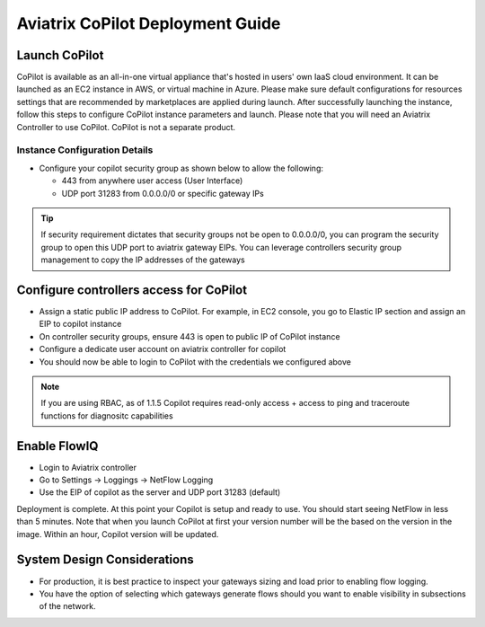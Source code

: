 .. meta::
  :description: Aviatrix Getting Started
  :keywords: CoPilot,visibility


============================================================
Aviatrix CoPilot Deployment Guide
============================================================


Launch CoPilot
==================

CoPilot is available as an all-in-one virtual appliance that's hosted in users' own IaaS cloud environment. 
It can be launched as an EC2 instance in AWS, or virtual machine in Azure. Please make sure default configurations for resources settings that are recommended by marketplaces are applied during launch.
After successfully launching the instance, follow this steps to configure CoPilot instance parameters and launch. 
Please note that you will need an Aviatrix Controller to use CoPilot. CoPilot is not a separate product.


Instance Configuration Details
------------------------------

- Configure your copilot security group as shown below to allow the following: 

  - 443 from anywhere user access (User Interface)

  - UDP port 31283 from 0.0.0.0/0 or specific gateway IPs 

.. tip::
  If security requirement dictates that security groups not be open to 0.0.0.0/0, you can program the security group to open this UDP port to aviatrix gateway EIPs. You can leverage controllers security group management to copy the IP addresses of the gateways 

 

Configure controllers access for CoPilot
=============================================

- Assign a static public IP address to CoPilot. For example, in EC2 console, you go to Elastic IP section and assign an EIP to copilot instance 

- On controller security groups, ensure 443 is open to public IP  of CoPilot instance

- Configure a dedicate user account on aviatrix controller for copilot 

- You should now be able to login to CoPilot with the credentials we configured above

.. note::
  If you are using RBAC, as of 1.1.5 Copilot requires read-only access + access to ping and traceroute functions for diagnositc capabilities 


Enable FlowIQ
=================

- Login to Aviatrix controller 

- Go to Settings -> Loggings -> NetFlow Logging

- Use the EIP of copilot as the server and UDP port 31283 (default) 

 
Deployment is complete. At this point your Copilot is setup and ready to use. You should start seeing NetFlow in less than 5 minutes. Note that when you launch CoPilot at first your version number will be the based on the version in the image. Within an hour, Copilot version will be updated. 

System Design Considerations 
==================================
- For production, it is best practice to inspect your gateways sizing and load prior to enabling flow logging. 
- You have the option of selecting which gateways generate flows should you want to enable visibility in subsections of the network.
